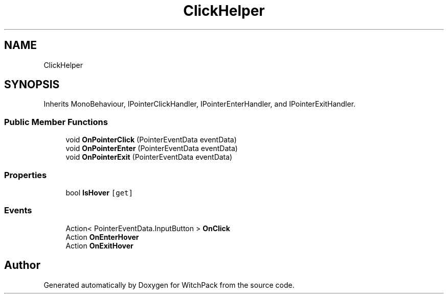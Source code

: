 .TH "ClickHelper" 3 "Mon Jan 29 2024" "Version 0.096" "WitchPack" \" -*- nroff -*-
.ad l
.nh
.SH NAME
ClickHelper
.SH SYNOPSIS
.br
.PP
.PP
Inherits MonoBehaviour, IPointerClickHandler, IPointerEnterHandler, and IPointerExitHandler\&.
.SS "Public Member Functions"

.in +1c
.ti -1c
.RI "void \fBOnPointerClick\fP (PointerEventData eventData)"
.br
.ti -1c
.RI "void \fBOnPointerEnter\fP (PointerEventData eventData)"
.br
.ti -1c
.RI "void \fBOnPointerExit\fP (PointerEventData eventData)"
.br
.in -1c
.SS "Properties"

.in +1c
.ti -1c
.RI "bool \fBIsHover\fP\fC [get]\fP"
.br
.in -1c
.SS "Events"

.in +1c
.ti -1c
.RI "Action< PointerEventData\&.InputButton > \fBOnClick\fP"
.br
.ti -1c
.RI "Action \fBOnEnterHover\fP"
.br
.ti -1c
.RI "Action \fBOnExitHover\fP"
.br
.in -1c

.SH "Author"
.PP 
Generated automatically by Doxygen for WitchPack from the source code\&.
